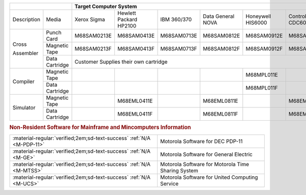 
+-------------+----------------+-------------------------------------------------------------------------------------------------------+
|                              | Target Computer System                                                                                |   
+=============+================+=============+=================+=============+==============+=============+==============+=============+
| Description | Media          | Xerox       | Hewlett Packard | IBM         | Data General | Honeywell   | Control Data | DEC         |  
|             |                | Sigma       | HP2100          | 360/370     | NOVA         | HIS6000     | CDC6000      | PDP-11      |
+-------------+----------------+-------------+-----------------+-------------+--------------+-------------+--------------+-------------+
| Cross       | Punch Card     | M68SAM0213E | M68SAM0413E     | M68SAM0713E | M68SAM0812E  | M68SAM0912E | M68SAM1013E  | M68SAM1113E |
+             +----------------+-------------+-----------------+-------------+--------------+-------------+--------------+-------------+
| Assembler   | Magnetic Tape  | M68SAM0213F | M68SAM0413F     | M68SAM0713F | M68SAM0812F  | M68SAM0912F | M68SAM1013F  | M68SAM1113F |
+             +----------------+-------------+-----------------+-------------+--------------+-------------+--------------+-------------+
|             | Data Cartridge |                       Customer Supplies their own cartridge                             | M68SAM111G  |
+-------------+----------------+-------------+-----------------+-------------+--------------+-------------+--------------+-------------+
| Compiler    | Magnetic Tape  |             |                 |             |              | M68MPL011E  |              |             |
+             +----------------+-------------+-----------------+-------------+--------------+-------------+--------------+-------------+
|             | Data Cartridge |             |                 |             |              | M68MPL011F  |              |             |
+-------------+----------------+-------------+-----------------+-------------+--------------+-------------+--------------+-------------+
| Simulator   | Magnetic Tape  |             | M68EML0411E     |             | M68EML0811E  |             | M68EML1011E  |             |
+             +----------------+-------------+-----------------+-------------+--------------+-------------+--------------+-------------+
|             | Data Cartridge |             | M68EML0411F     |             | M68EML0811F  |             | M68EML1011F  |             |
+-------------+----------------+-------------+-----------------+-------------+--------------+-------------+--------------+-------------+

.. rubric:: Non-Resident Software for Mainframe and Mincomputers Information

.. csv-table:: 

    ":material-regular:`verified;2em;sd-text-success` :ref:`N/A <M-PDP-11>`","Motorola Software for DEC PDP-11"
    ":material-regular:`verified;2em;sd-text-success` :ref:`N/A <M-GE>`","Motorola Software for General Electric"
    ":material-regular:`verified;2em;sd-text-success` :ref:`N/A <M-MTSS>`","Motorola Software for Motorola Time Sharing System"
    ":material-regular:`verified;2em;sd-text-success` :ref:`N/A <M-UCS>`","Motorola Software for United Computing Service"
